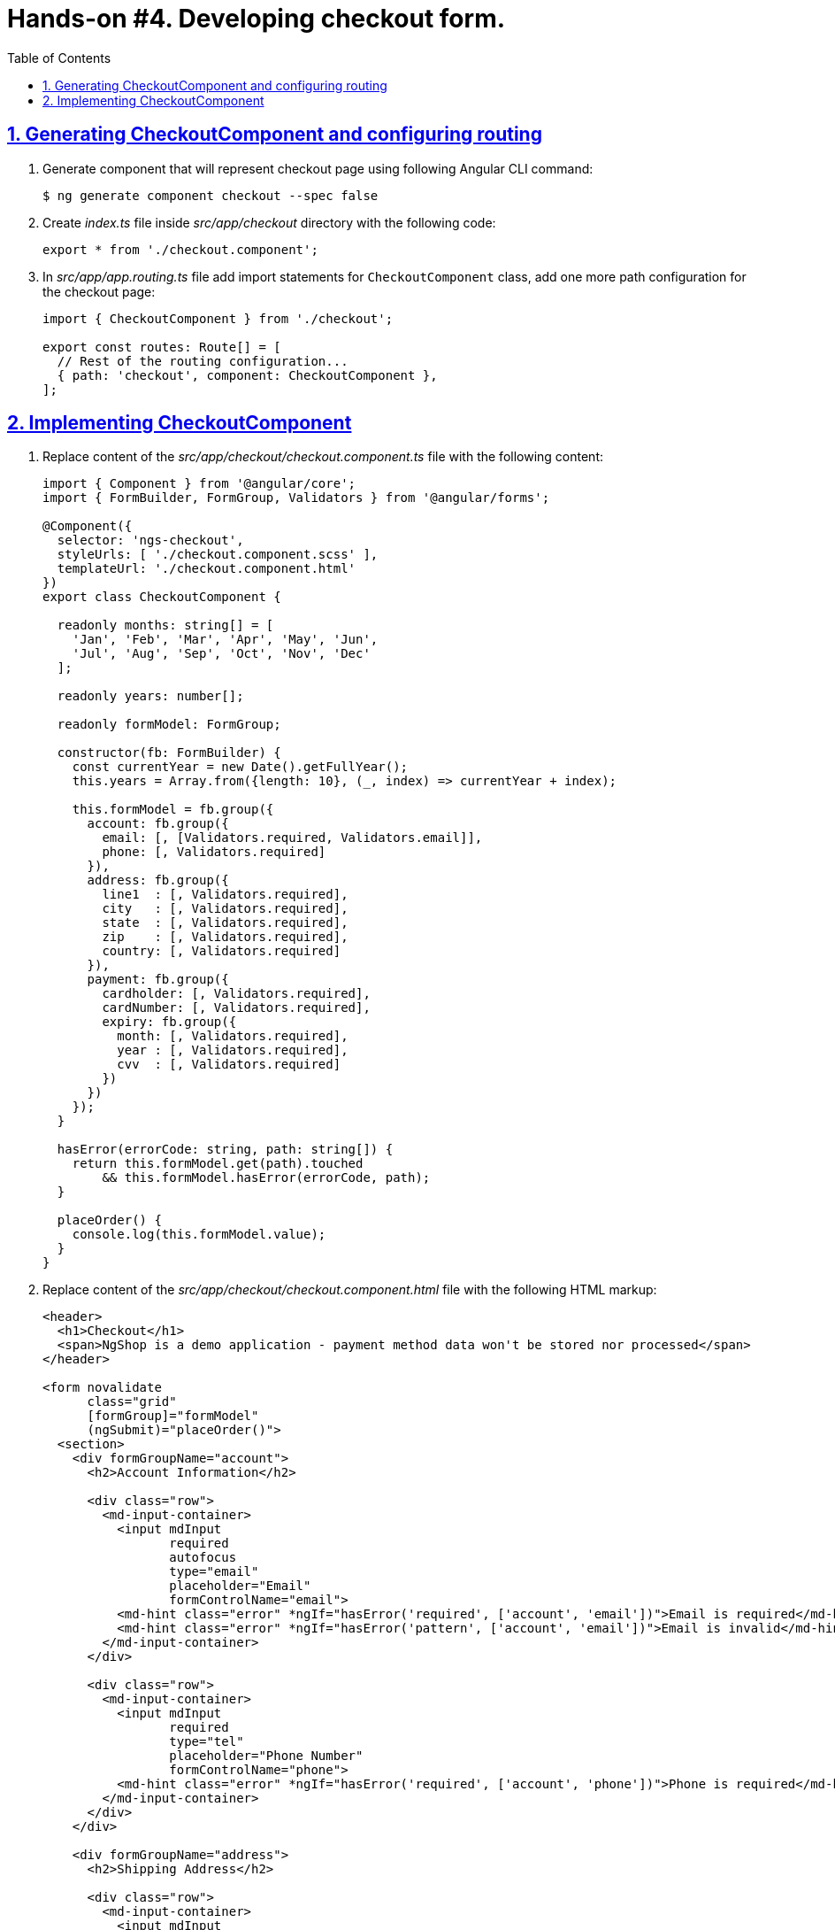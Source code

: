 = Hands-on #4. Developing checkout form.
:experimental:
:icons: font
:idprefix:
:idseparator: -
:imagesdir: step-4
:nbsp:
:sectanchors:
:sectlinks:
:sectnums:
:source-highlighter: prettify
:toc:

== Generating CheckoutComponent and configuring routing

. Generate component that will represent checkout page using following Angular CLI command:
+
[source, shell]
----
$ ng generate component checkout --spec false
----

. Create _index.ts_ file inside _src/app/checkout_ directory with the following code:
+
[source, ts]
----
export * from './checkout.component';
----

. In _src/app/app.routing.ts_ file add import statements for `CheckoutComponent` class,
add one more path configuration for the checkout page:
+
[source, ts]
----
import { CheckoutComponent } from './checkout';

export const routes: Route[] = [
  // Rest of the routing configuration...
  { path: 'checkout', component: CheckoutComponent },
];
----

== Implementing CheckoutComponent

. Replace content of the _src/app/checkout/checkout.component.ts_ file with the following content:
+
[source, ts]
----
import { Component } from '@angular/core';
import { FormBuilder, FormGroup, Validators } from '@angular/forms';

@Component({
  selector: 'ngs-checkout',
  styleUrls: [ './checkout.component.scss' ],
  templateUrl: './checkout.component.html'
})
export class CheckoutComponent {

  readonly months: string[] = [
    'Jan', 'Feb', 'Mar', 'Apr', 'May', 'Jun',
    'Jul', 'Aug', 'Sep', 'Oct', 'Nov', 'Dec'
  ];

  readonly years: number[];

  readonly formModel: FormGroup;

  constructor(fb: FormBuilder) {
    const currentYear = new Date().getFullYear();
    this.years = Array.from({length: 10}, (_, index) => currentYear + index);

    this.formModel = fb.group({
      account: fb.group({
        email: [, [Validators.required, Validators.email]],
        phone: [, Validators.required]
      }),
      address: fb.group({
        line1  : [, Validators.required],
        city   : [, Validators.required],
        state  : [, Validators.required],
        zip    : [, Validators.required],
        country: [, Validators.required]
      }),
      payment: fb.group({
        cardholder: [, Validators.required],
        cardNumber: [, Validators.required],
        expiry: fb.group({
          month: [, Validators.required],
          year : [, Validators.required],
          cvv  : [, Validators.required]
        })
      })
    });
  }

  hasError(errorCode: string, path: string[]) {
    return this.formModel.get(path).touched
        && this.formModel.hasError(errorCode, path);
  }

  placeOrder() {
    console.log(this.formModel.value);
  }
}
----

. Replace content of the _src/app/checkout/checkout.component.html_ file with the following HTML markup:
+
[source, html]
----
<header>
  <h1>Checkout</h1>
  <span>NgShop is a demo application - payment method data won't be stored nor processed</span>
</header>

<form novalidate
      class="grid"
      [formGroup]="formModel"
      (ngSubmit)="placeOrder()">
  <section>
    <div formGroupName="account">
      <h2>Account Information</h2>

      <div class="row">
        <md-input-container>
          <input mdInput
                 required
                 autofocus
                 type="email"
                 placeholder="Email"
                 formControlName="email">
          <md-hint class="error" *ngIf="hasError('required', ['account', 'email'])">Email is required</md-hint>
          <md-hint class="error" *ngIf="hasError('pattern', ['account', 'email'])">Email is invalid</md-hint>
        </md-input-container>
      </div>

      <div class="row">
        <md-input-container>
          <input mdInput
                 required
                 type="tel"
                 placeholder="Phone Number"
                 formControlName="phone">
          <md-hint class="error" *ngIf="hasError('required', ['account', 'phone'])">Phone is required</md-hint>
        </md-input-container>
      </div>
    </div>

    <div formGroupName="address">
      <h2>Shipping Address</h2>

      <div class="row">
        <md-input-container>
          <input mdInput
                 required
                 type="text"
                 placeholder="Address"
                 formControlName="line1">
          <md-hint class="error" *ngIf="hasError('required', ['address', 'line1'])">Address is required</md-hint>
        </md-input-container>
      </div>

      <div class="row">
        <md-input-container>
          <input mdInput
                 required
                 type="text"
                 placeholder="City"
                 formControlName="city">
          <md-hint class="error" *ngIf="hasError('required', ['address', 'city'])">City is required</md-hint>
        </md-input-container>
      </div>

      <div class="row">
        <md-input-container>
          <input mdInput
                 required
                 type="text"
                 placeholder="State/Province"
                 formControlName="state">
          <md-hint class="error" *ngIf="hasError('required', ['address', 'state'])">State is required</md-hint>
        </md-input-container>

        <md-input-container [dividerColor]="hasError('required', ['address', 'zip']) ? 'warn': 'default'">
          <input mdInput
                 required
                 type="tel"
                 name="shipZip"
                 placeholder="Zip/Postal Code"
                 formControlName="zip">
          <md-hint class="error" *ngIf="hasError('required', ['address', 'zip'])">Zip code is required</md-hint>
        </md-input-container>
      </div>

      <div class="row">
        <md-select required
                   placeholder="Country"
                   formControlName="country">
          <md-option value="US">United States</md-option>
          <md-option calue="CA">Canada</md-option>
        </md-select>
      </div>
    </div>
  </section>

  <section>
    <div formGroupName="payment">
      <h2>Payment Method</h2>

      <div class="row">
        <md-input-container>
          <input mdInput
                 required
                 type="text"
                 placeholder="Cardholder Name"
                 formControlName="cardholder">
          <md-hint class="error" *ngIf="hasError('required', ['payment', 'cardholder'])">Cardholder name is required</md-hint>
        </md-input-container>
      </div>

      <div class="row">
        <md-input-container>
          <input mdInput
                 required
                 type="tel"
                 placeholder="Card Number"
                 formControlName="cardNumber">
          <md-hint class="error" *ngIf="hasError('required', ['payment', 'cardNumber'])">Card number is required</md-hint>
        </md-input-container>
      </div>

      <div class="row expiry" formGroupName="expiry">
        <div>
          <label>Expiry</label>
          <md-select>
            <md-option *ngFor="let m of months" [value]="m">{{ m }}</md-option>
          </md-select>
        </div>

        <md-select>
          <md-option *ngFor="let y of years" [value]="y">{{ y }}</md-option>
        </md-select>

        <md-input-container floatingPlaceholder="false">
          <input mdInput
                 required
                 type="tel"
                 placeholder="CVV">
        </md-input-container>
      </div>
    </div>

    <h2>Order Summary</h2>

    <div class="row">
      <button md-raised-button
              color="primary"
              type="submit">PLACE ORDER</button>
    </div>
  </section>
</form>
----

. Replace content of the _src/app/checkout/checkout.component.scss_ file with the following styles:
+
[source, scss]
----
@import '../../styles/palette';

:host {
  display: block;
  padding: 64px 24px 24px;
}

header {
  text-align: center;
  h1 {
    font-size: 20px;
    font-weight: 500;
    margin: 0 0 4px 0;
  }
  span {
    font-size: 12px;
    color: mat-color($ngs-foreground, secondary-text);
  }
}

md-input-container, md-select {
  font-size: 16px;

  &.error {
    color: mat-color($ngs-warn) !important;
  }
}

md-hint.error {
  color: mat-color($ngs-warn);
}

.grid {
  margin: 48px auto 0;
  max-width: 900px;
  display: flex;

  section {
    flex: 1;

    &:not(:first-child) {
      margin-left: 80px;
    }
  }

  @media (max-width: 768px) {
    display: block;

    section:not(:first-child) {
      margin-left: 0;
    }
  }

  h2 {
    font-size: 13px;
    font-weight: 700;
    margin: 8px 0;
  }

  .row {
    height: 72px;
    display: flex;
    align-items: center;

    & > * {
      flex: 1;
    }

    & > *:not(:first-child) {
      margin-left: 8px;
    }
  }

  .row.expiry {
    position: relative;

    label {
      color: mat-color($ngs-foreground, hint-text);
      font-size: 12px;
      position: absolute;
      left: 0;
      top: 8px;
    }
  }
}
----

. Start development web server with `ng serve` command, open the application in a web browser, enter `http://localhost:8080/checkout` URL in the address bar. You should see following checkout form:
+
.Checkout form
image::fig_01.png[Checkout form,1034,role="thumb"]

. In the _src/app/cart/cart.component.html_ file add `routerLink` directive to the checkout button:
+
[source, html]
----
<a md-raised-button routerLink="/checkout">CHECKOUT</a>
----

. Commit the changes to save the progress:
+
[source, shell]
----
$ git add -A && git commit -m "Add checkout page"
----
